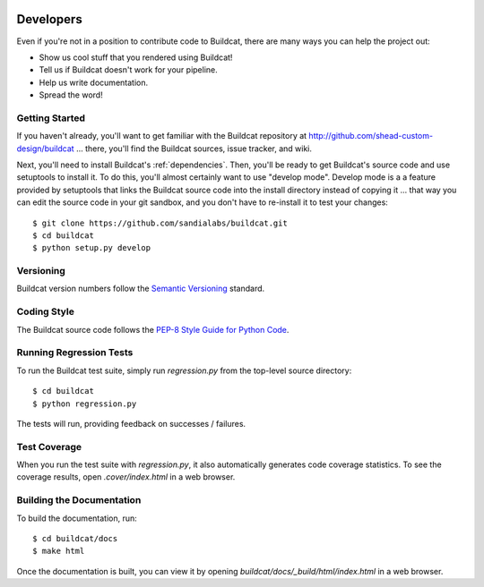 .. image:: ../artwork/buildcat.png
  :width: 200px
  :align: right

.. _developers:

Developers
==========

Even if you're not in a position to contribute code to Buildcat, there are many
ways you can help the project out:

* Show us cool stuff that you rendered using Buildcat!
* Tell us if Buildcat doesn't work for your pipeline.
* Help us write documentation.
* Spread the word!

Getting Started
---------------

If you haven't already, you'll want to get familiar with the Buildcat repository
at http://github.com/shead-custom-design/buildcat ... there, you'll find the Buildcat
sources, issue tracker, and wiki.

Next, you'll need to install Buildcat's :ref:`dependencies`.  Then, you'll be
ready to get Buildcat's source code and use setuptools to install it. To do
this, you'll almost certainly want to use "develop mode".  Develop mode is a a
feature provided by setuptools that links the Buildcat source code into the
install directory instead of copying it ... that way you can edit the source
code in your git sandbox, and you don't have to re-install it to test your
changes::

    $ git clone https://github.com/sandialabs/buildcat.git
    $ cd buildcat
    $ python setup.py develop

Versioning
----------

Buildcat version numbers follow the `Semantic Versioning <http://semver.org>`_ standard.

Coding Style
------------

The Buildcat source code follows the `PEP-8 Style Guide for Python Code <http://legacy.python.org/dev/peps/pep-0008>`_.

Running Regression Tests
------------------------

To run the Buildcat test suite, simply run `regression.py` from the
top-level source directory::

    $ cd buildcat
    $ python regression.py

The tests will run, providing feedback on successes / failures.

Test Coverage
-------------

When you run the test suite with `regression.py`, it also automatically
generates code coverage statistics.  To see the coverage results, open
`.cover/index.html` in a web browser.

Building the Documentation
--------------------------

To build the documentation, run::

    $ cd buildcat/docs
    $ make html

Once the documentation is built, you can view it by opening
`buildcat/docs/_build/html/index.html` in a web browser.
